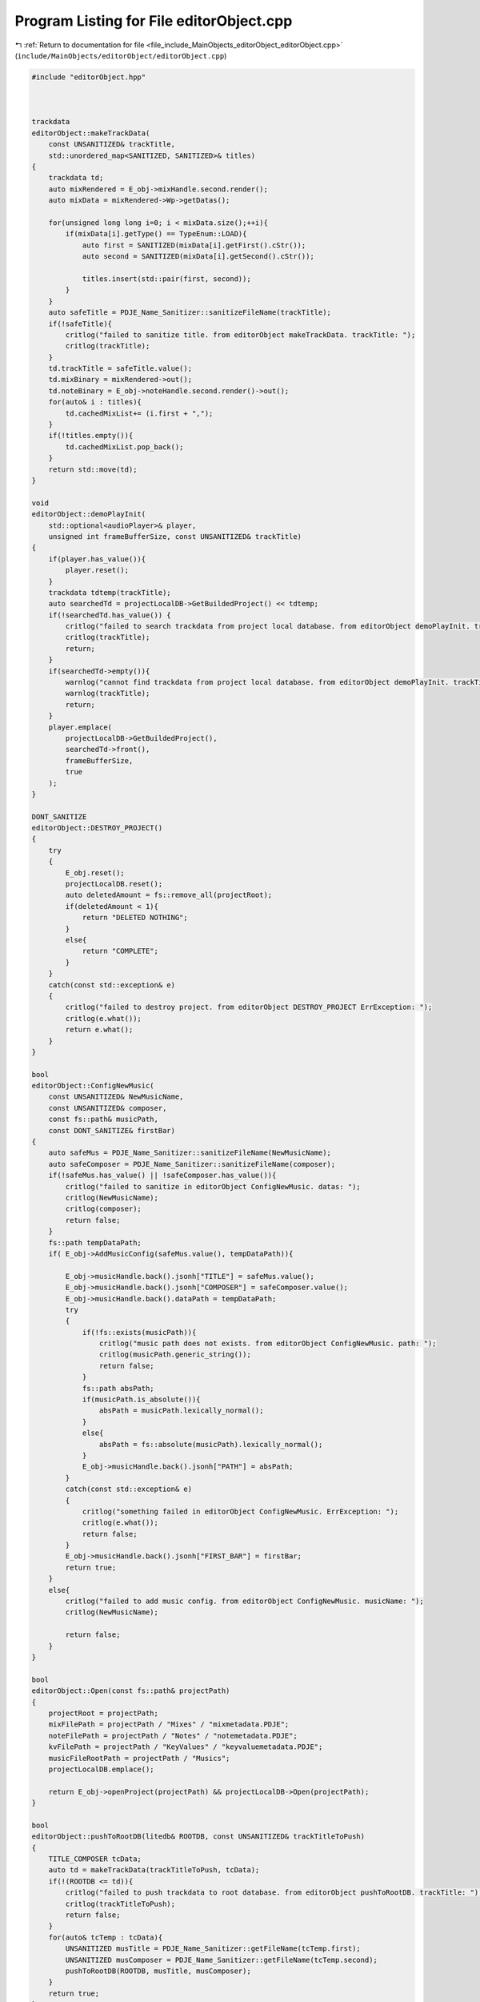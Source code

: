 
.. _program_listing_file_include_MainObjects_editorObject_editorObject.cpp:

Program Listing for File editorObject.cpp
=========================================

|exhale_lsh| :ref:`Return to documentation for file <file_include_MainObjects_editorObject_editorObject.cpp>` (``include/MainObjects/editorObject/editorObject.cpp``)

.. |exhale_lsh| unicode:: U+021B0 .. UPWARDS ARROW WITH TIP LEFTWARDS

.. code-block:: cpp

   #include "editorObject.hpp"
   
   
   
   trackdata
   editorObject::makeTrackData(
       const UNSANITIZED& trackTitle, 
       std::unordered_map<SANITIZED, SANITIZED>& titles)
   {
       trackdata td;
       auto mixRendered = E_obj->mixHandle.second.render();
       auto mixData = mixRendered->Wp->getDatas();
       
       for(unsigned long long i=0; i < mixData.size();++i){
           if(mixData[i].getType() == TypeEnum::LOAD){
               auto first = SANITIZED(mixData[i].getFirst().cStr());
               auto second = SANITIZED(mixData[i].getSecond().cStr());
           
               titles.insert(std::pair(first, second));
           }
       }
       auto safeTitle = PDJE_Name_Sanitizer::sanitizeFileName(trackTitle);
       if(!safeTitle){
           critlog("failed to sanitize title. from editorObject makeTrackData. trackTitle: ");
           critlog(trackTitle);
       }
       td.trackTitle = safeTitle.value();
       td.mixBinary = mixRendered->out();
       td.noteBinary = E_obj->noteHandle.second.render()->out();
       for(auto& i : titles){
           td.cachedMixList+= (i.first + ",");
       }
       if(!titles.empty()){
           td.cachedMixList.pop_back();
       }
       return std::move(td);
   }
   
   void 
   editorObject::demoPlayInit(
       std::optional<audioPlayer>& player, 
       unsigned int frameBufferSize, const UNSANITIZED& trackTitle)
   {
       if(player.has_value()){
           player.reset();
       }
       trackdata tdtemp(trackTitle);
       auto searchedTd = projectLocalDB->GetBuildedProject() << tdtemp;
       if(!searchedTd.has_value()) {
           critlog("failed to search trackdata from project local database. from editorObject demoPlayInit. trackTitle: ");
           critlog(trackTitle);
           return;
       }
       if(searchedTd->empty()){
           warnlog("cannot find trackdata from project local database. from editorObject demoPlayInit. trackTitle: ");
           warnlog(trackTitle);
           return;
       }
       player.emplace(
           projectLocalDB->GetBuildedProject(),
           searchedTd->front(),
           frameBufferSize,
           true
       );
   }
   
   DONT_SANITIZE
   editorObject::DESTROY_PROJECT()
   {
       try
       {
           E_obj.reset();
           projectLocalDB.reset();
           auto deletedAmount = fs::remove_all(projectRoot);
           if(deletedAmount < 1){
               return "DELETED NOTHING";
           }
           else{
               return "COMPLETE";
           }
       }
       catch(const std::exception& e)
       {
           critlog("failed to destroy project. from editorObject DESTROY_PROJECT ErrException: ");
           critlog(e.what());
           return e.what();
       }
   }
   
   bool
   editorObject::ConfigNewMusic(
       const UNSANITIZED& NewMusicName, 
       const UNSANITIZED& composer,
       const fs::path& musicPath,
       const DONT_SANITIZE& firstBar)
   {
       auto safeMus = PDJE_Name_Sanitizer::sanitizeFileName(NewMusicName);
       auto safeComposer = PDJE_Name_Sanitizer::sanitizeFileName(composer);
       if(!safeMus.has_value() || !safeComposer.has_value()){
           critlog("failed to sanitize in editorObject ConfigNewMusic. datas: ");
           critlog(NewMusicName);
           critlog(composer);
           return false;
       }
       fs::path tempDataPath;
       if( E_obj->AddMusicConfig(safeMus.value(), tempDataPath)){
           
           E_obj->musicHandle.back().jsonh["TITLE"] = safeMus.value();
           E_obj->musicHandle.back().jsonh["COMPOSER"] = safeComposer.value();
           E_obj->musicHandle.back().dataPath = tempDataPath;
           try
           {
               if(!fs::exists(musicPath)){
                   critlog("music path does not exists. from editorObject ConfigNewMusic. path: ");
                   critlog(musicPath.generic_string());
                   return false;
               }
               fs::path absPath;
               if(musicPath.is_absolute()){
                   absPath = musicPath.lexically_normal();
               }
               else{
                   absPath = fs::absolute(musicPath).lexically_normal();
               }
               E_obj->musicHandle.back().jsonh["PATH"] = absPath;
           }
           catch(const std::exception& e)
           {
               critlog("something failed in editorObject ConfigNewMusic. ErrException: ");
               critlog(e.what());
               return false;
           }
           E_obj->musicHandle.back().jsonh["FIRST_BAR"] = firstBar;
           return true;
       }
       else{
           critlog("failed to add music config. from editorObject ConfigNewMusic. musicName: ");
           critlog(NewMusicName);
           
           return false;
       }
   }
   
   bool 
   editorObject::Open(const fs::path& projectPath)
   {
       projectRoot = projectPath;
       mixFilePath = projectPath / "Mixes" / "mixmetadata.PDJE";
       noteFilePath = projectPath / "Notes" / "notemetadata.PDJE";
       kvFilePath = projectPath / "KeyValues" / "keyvaluemetadata.PDJE";
       musicFileRootPath = projectPath / "Musics";
       projectLocalDB.emplace();
       
       return E_obj->openProject(projectPath) && projectLocalDB->Open(projectPath);
   }
   
   bool
   editorObject::pushToRootDB(litedb& ROOTDB, const UNSANITIZED& trackTitleToPush)
   {
       TITLE_COMPOSER tcData;
       auto td = makeTrackData(trackTitleToPush, tcData);
       if(!(ROOTDB <= td)){
           critlog("failed to push trackdata to root database. from editorObject pushToRootDB. trackTitle: ");
           critlog(trackTitleToPush);
           return false;
       }
       for(auto& tcTemp : tcData){
           UNSANITIZED musTitle = PDJE_Name_Sanitizer::getFileName(tcTemp.first);
           UNSANITIZED musComposer = PDJE_Name_Sanitizer::getFileName(tcTemp.second);
           pushToRootDB(ROOTDB, musTitle, musComposer);
       }
       return true;
   }
   
   bool 
   editorObject::pushToRootDB(
       litedb& ROOTDB, 
       const UNSANITIZED& musicTitle, 
       const UNSANITIZED& musicComposer)
   {
       auto fromProjectSearchQuery = musdata(musicTitle, musicComposer);
       auto searched =
       projectLocalDB->GetBuildedProject() << fromProjectSearchQuery;
       if(!searched.has_value()){
           critlog("searched has no value. from editorObject pushToRootDB. musicTitle & composer: ");
           critlog(musicTitle);
           critlog(musicComposer);
           return false;
       }
       if(searched->empty()){
           warnlog("searched is empty. from editorObject pushToRootDB. musicTitle & composer: ");
           warnlog(musicTitle);
           warnlog(musicComposer);
           return false;
       }
       auto checkRoot = ROOTDB << searched->front();
       if(checkRoot.has_value()){
           if(!checkRoot->empty()){
               warnlog("checkRoot not empty. from editorObject pushToRootDB. musicTitle & composer: ");
               warnlog(musicTitle);
               warnlog(musicComposer);
               return false;
           }
       }
       else{
           critlog("checkRoot has no value. from editorObject pushToRootDB. musicTitle & composer: ");
           critlog(musicTitle);
           critlog(musicComposer);
           return false;
   
       }
       auto resultToInsert = searched->front();
       try{
           auto Key = PDJE_Name_Sanitizer::sanitizeFileName(musicTitle + musicComposer);
           if(!Key){
               critlog("failed to sanitize musicTitle + musicComposer. from editorObject pushToRootDB. musicTitle & composer: ");
               critlog(musicTitle);
               critlog(musicComposer);
               return false;
           }
           resultToInsert.musicPath = Key.value();
           
           auto originMusicPath = fs::path(searched->front().musicPath);
           if(!fs::exists(originMusicPath)){
               critlog("origin music path does not exists. from editorObject pushToRootDB. path: ");
               critlog(originMusicPath.generic_string());
               return false;
           }
           std::ifstream musicFile(originMusicPath, std::ios::binary);
           std::vector<uint8_t> fileData {
               std::istreambuf_iterator<char>(musicFile),
               std::istreambuf_iterator<char>()
           };
           std::string MusBin(reinterpret_cast<const char*>(fileData.data()), fileData.size());
           if(!ROOTDB.KVPut(resultToInsert.musicPath, MusBin)){
               critlog("KVPUT failed. from editorObject pushToRootDB. musicPath: ");
               critlog(resultToInsert.musicPath);
               return false;
           }
           
       }
       catch(std::exception& e){
           critlog("something failed in editorObject pushToRootDB. ErrException: ");
           critlog(e.what());
           return false;
       }
       if(!(ROOTDB <= resultToInsert)){
           critlog("failed to push musicdata to root database. from editorObject pushToRootDB. musicTitle & composer: ");
           critlog(musicTitle);
           critlog(musicComposer);
           return false;
       }
   
       return true;
   }
